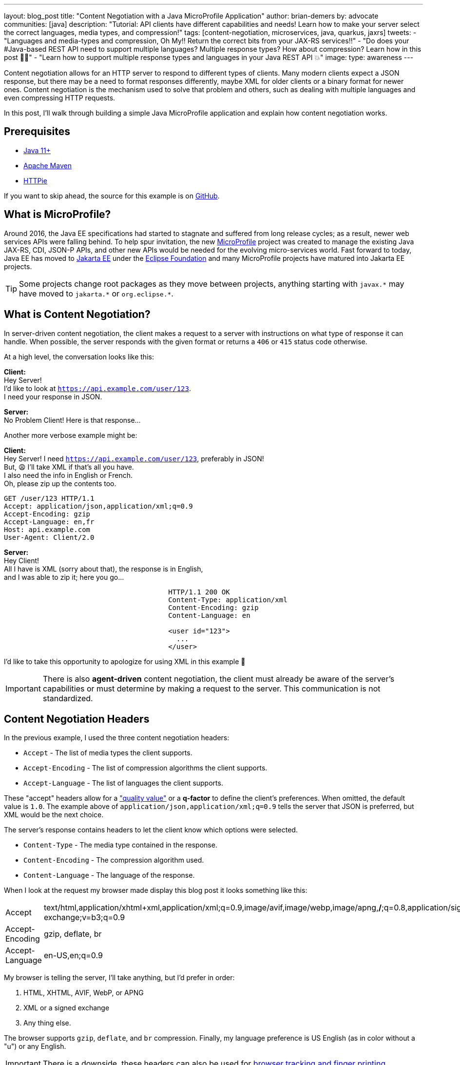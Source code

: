---
layout: blog_post
title: "Content Negotiation with a Java MicroProfile Application"
author: brian-demers
by: advocate
communities: [java]
description: "Tutorial: API clients have different capabilities and needs! Learn how to make your server select the correct languages, media types, and compression!"
tags: [content-negotiation, microservices, java, quarkus, jaxrs]
tweets:
- "Languages and media-types and compression, Oh My‼️ Return the correct bits from your JAX-RS services‼️"
- "Do does your #Java-based REST API need to support multiple languages? Multiple response types? How about compression?  Learn how in this post 🧑‍🏫"
- "Learn how to support multiple response types and languages in your Java REST API 💥"
image:
type: awareness
---

Content negotiation allows for an HTTP server to respond to different types of clients. Many modern clients expect a JSON response, but there may be a need to format responses differently, maybe XML for older clients or a binary format for newer ones. Content negotiation is the mechanism used to solve that problem and others, such as dealing with multiple languages and even compressing HTTP requests.

In this post, I'll walk through building a simple Java MicroProfile application and explain how content negotiation works.

== Prerequisites
- https://adoptopenjdk.net/[Java 11+]
- https://maven.apache.org/download.cgi[Apache Maven]
- https://httpie.io/docs#installation[HTTPie]

If you want to skip ahead, the source for this example is on https://github.com/oktadev/TBD[GitHub].

== What is MicroProfile?
Around 2016, the Java EE specifications had started to stagnate and suffered from long release cycles; as a result, newer web services APIs were falling behind.  To help spur invitation, the new https://microprofile.io/[MicroProfile] project was created to manage the existing Java JAX-RS, CDI, JSON-P APIs, and other new APIs would be needed for the evolving micro-services world.  Fast forward to today, Java EE has moved to https://jakarta.ee/[Jakarta EE] under the https://www.eclipse.org/org/foundation/[Eclipse Foundation] and many MicroProfile projects have matured into Jakarta EE projects.

TIP: Some projects change root packages as they move between projects, anything starting with `javax.\*` may have moved to `jakarta.*` or `org.eclipse.*`.

== What is Content Negotiation?
In server-driven content negotiation, the client makes a request to a server with instructions on what type of response it can handle. When possible, the server responds with the given format or returns a `406` or `415` status code otherwise.

At a high level, the conversation looks like this:

====
**Client:** +
Hey Server! +
I'd like to look at `https://api.example.com/user/123`. +
I need your response in JSON. +
====

====
[.text-right]
**Server:** +
No Problem Client!  Here is that response...
====

Another more verbose example might be:

====
**Client:** +
Hey Server!  I need `https://api.example.com/user/123`, preferably in JSON! +
But, 😩 I'll take XML if that's all you have. +
I also need the info in English or French. +
Oh, please zip up the contents too. +

[source,http]
----
GET /user/123 HTTP/1.1
Accept: application/json,application/xml;q=0.9
Accept-Encoding: gzip
Accept-Language: en,fr
Host: api.example.com
User-Agent: Client/2.0
----

====

====
[.text-right]
**Server:** +
Hey Client! +
All I have is XML (sorry about that), the response is in English, +
and I was able to zip it; here you go...

[source,http,indent=40]
----
HTTP/1.1 200 OK
Content-Type: application/xml
Content-Encoding: gzip
Content-Language: en

<user id="123">
  ...
</user>
----
====

I'd like to take this opportunity to apologize for using XML in this example 🤪

IMPORTANT: There is also *agent-driven* content negotiation, the client must already be aware of the server's capabilities or must determine by making a request to the server. This communication is not standardized.

== Content Negotiation Headers

In the previous example, I used the three content negotiation headers:

- `Accept` - The list of media types the client supports.
- `Accept-Encoding` - The list of compression algorithms the client supports.
- `Accept-Language` - The list of languages the client supports.

These "accept" headers allow for a https://developer.mozilla.org/en-US/docs/Glossary/Quality_values["quality value"] or a *q-factor* to define the client's preferences. When omitted, the default value is `1.0`. The example above of `application/json,application/xml;q=0.9` tells the server that JSON is preferred, but XML would be the next choice.

The server's response contains headers to let the client know which options were selected.

- `Content-Type` - The media type contained in the response.
- `Content-Encoding` - The compression algorithm used.
- `Content-Language` - The language of the response.


When I look at the request my browser made display this blog post it looks something like this:

|=======
|Accept |text/html,application/xhtml+xml,application/xml;q=0.9,image/avif,image/webp,image/apng,*/*;q=0.8,application/signed-exchange;v=b3;q=0.9
|Accept-Encoding |gzip, deflate, br
|Accept-Language |en-US,en;q=0.9
|=======

My browser is telling the server, I'll take anything, but I'd prefer in order:

1. HTML, XHTML, AVIF, WebP, or APNG
2. XML or a signed exchange
3. Any thing else.

The browser supports `gzip`, `deflate`, and `br` compression. Finally, my language preference is US English (as in color without a "u") or any English.

IMPORTANT: There is a downside, these headers can also be used for https://coveryourtracks.eff.org/[browser tracking and finger printing].

Enough primer, get on to the code!

== Create a MicroProfile Project With Quarkus

Most of the code below should be vendor agnostic, except where noted.Try out the example with your favorite https://start.microprofile.io/[MicroProfile vendor], and let me know how it went in the comments!

Create a new project:

[source,sh]
----
mvn io.quarkus:quarkus-maven-plugin:2.0.2.Final:create \
    -DprojectGroupId=com.example \
    -DprojectArtifactId=content-negotation \
    -DclassName="com.example.DiceResource" \
    -Dextensions="resteasy-jsonb"
    -Dpath="/roll"
cd content-negotation
----

If you haven't guessed, this example is going to evaluate dice notation. The https://github.com/diceroll-dev/dice-parser[Dice Notation Parser] library will evaluate dice expressions such as `2d8+2` and return the results.Open up your `pom.xml` file and add the `dice-parser` dependency:

[source,xml]
----
<dependency>
    <groupId>dev.diceroll</groupId>
    <artifactId>dice-parser</artifactId>
    <version>0.1.0</version>
</dependency>
----

Update the `DiceResource` class in `src/main/java/com/example/resources` to add a `GET` method:

[source,java]
----
package com.example.resources;

import dev.diceroll.parser.ParseException;
import dev.diceroll.parser.ResultTree;

import javax.ws.rs.*;
import javax.ws.rs.core.*; // wildcard for brevity

import static dev.diceroll.parser.Dice.detailedRoll;

@Path("/roll")
public class DiceResource  {

    @GET
    public ResultTree rollObject(@QueryParam("dice") String dice) throws ParseException {
        return detailedRoll(dice);
    }
}
----

Start the server either from your favorite IDE or from the command line with:

[source,sh]
----
mvn quarkus:dev
----

TIP: All of the code changes you'll make _should_ hot reload, but if you don't see the changes as you continue, just kill the process and start it up again.

Make sure things are working by making a request and roll a single six-sided die.

[source,sh]
----
http :8080/roll dice==d6
----

[source,http]
----
HTTP/1.1 200 OK
Content-Length: 148
Content-Type: application/json

{
    "expression": {
        "numberOfDice": 1,
        "numberOfFaces": 6
    },
    "results": [{
        "expression": {
            "numberOfDice": 1,
            "numberOfFaces": 6
        },
        "results": [],
        "value": 6
    }],
    "value": 6
}
----

Now that the app is working let's tweak some things and look at how the response changes!

== Enable Compression for the REST Resources

Compression isn't one of those features you should need to worry about; you https://eclipse-ee4j.github.io/jersey.github.io/documentation/latest/filters-and-interceptors.html#d0e9756[_could_ deal with the compression logic yourself], but most vendors have a configuration property you can tweak to turn it on.

For Quarkus, add the following like to your `src/main/resources/application.properties`:

[source,properties]
----
quarkus.http.enable-compression=true
----

Make another HTTP request and include the `Accept-Encoding` header, and this time we will roll `2d6`:

====
[source,sh]
----
http :8080/roll dice==2d6 "Accept-Encoding: gzip"
----

[source,http]
----
HTTP/1.1 200 OK
Content-Type: application/json
Content-Encoding: gzip // <.>
Content-Length: 106

{
    "expression": {
        "numberOfDice": 2,
        "numberOfFaces": 6
    },
    ...
    "value": 9
}
----
<.> The response `Content-Encoding` header was set (HTTPie automatically unzipped the request)
====

[NOTE]
====
If you wanted to do the same thing with `curl` you would need to pipe the result to gunzip:
[source,sh]
----
curl localhost:8080/roll\?dice=2d6 -H "Accept-Encoding: gzip" | gunzip
----
====

== Using the Request Accept-Language Header

It's 2021, and implementing internationalization (i18n) is still hard. In the Java world, i18n usually means creating a `Locale` object containing the user's language. It's a little clunky to use, but the JAX-RS API defines a way to resolve the user's `Locale`. Let's look at a couple of different ways to manage this.

Add a new endpoint method in `DiceResource`:

====
[source,java]
----
@Path("/lang")
@GET
public Response getLang(@Context Request request) {
    List<Variant> variants = Variant.VariantListBuilder.newInstance() // <.>
            .languages(Locale.ENGLISH, Locale.GERMAN) // <.>
            .build();

    Variant variant = request.selectVariant(variants); // <.>

    if (variant == null) { // <.>
        return Response.notAcceptable(variants).build();
    }

    // set the response header, to the client knows which language was selected
    String lang = variant.getLanguageString();
    return Response.ok(lang)
            .header(HttpHeaders.CONTENT_LANGUAGE, lang)
            .build(); // <.>
}
----

<.> Use the variant list builder to select the language from the "Accept-Languages" header.
<.> You will need to list all of your supported languages; order is important; the default option is the first if there is no `Accept-Language` header.
<.> Use the request to select the correct variant.
<.> If the selected variant is `null` return a `406`.
<.> Build and return a `200` response.
====

TIP: The `VariantBuilder` also supports different encodings and `MediaType` too.

Try it out! Make a request to `/roll/lang`:

====
[source,sh]
----
http :8080/roll/lang "Accept-Language: de"
----

[source,http]
----
HTTP/1.1 200 OK
Content-Language: de // <.>
Content-Type: text/plain;charset=UTF-8
Vary: Accept-Language
content-encoding: gzip
content-length: 28

de
----

<.> Note the `Content-Language` header.
====

The above approach works well for showing off the API, but it's a little limited in real-world usages as every endpoint method returns a `Response` and manages the headers directly; it would be nicer to extract this cross-cutting concern.

Another option is to use request and response filters. The next example implements both `ContainerRequestFilter` and `ContainerResponseFilter` interfaces. Create a new class `LanguageFilter`:

====
[source,java]
----
package com.example;

import javax.ws.rs.container.*;
import javax.ws.rs.core.*; // wildcard for brevity
import javax.ws.rs.ext.Provider;
import java.util.List;
import java.util.Locale;

@Provider
public class LanguageFilter implements ContainerRequestFilter, ContainerResponseFilter {

    final private static String LANG = "LanguageFilter.lang";

    final public static List<Variant> VARIANTS = Variant.VariantListBuilder.newInstance()
            .languages(Locale.ENGLISH, Locale.GERMAN) // <.>
            .build();

    @Override
    public void filter(ContainerRequestContext requestContext) {
        Variant variant = requestContext.getRequest().selectVariant(VARIANTS); // <.>

        if (variant == null) { // <.>
            // Error, respond with 406
            requestContext.abortWith(Response.notAcceptable(VARIANTS).build());
        } else {
            // keep the resolved lang around for the response
            requestContext.setProperty(LANG, variant.getLanguageString()); // <.>
        }
    }

    @Override
    public void filter(ContainerRequestContext requestContext, ContainerResponseContext responseContext) {
        String lang = (String) requestContext.getProperty(LANG);
        responseContext.getHeaders().putSingle(HttpHeaders.CONTENT_LANGUAGE, lang); // <.>
    }
}
----

<.> Define the supported languages.
<.> Select the `Variant` based on the request.
<.> If a compatible `Variant` is not found, return a `406`.
<.> Add the resolved language string to the request context.
<.> Set the `Content-Language` response header.
====

NOTE: Having spent years dealing with the Servlet API, I often make incorrect assumptions about how the JAX-RS API is structured. With JAX-RS the request and response filtering are different interfaces.

This solution works with any endpoint; test out the original `/roll` endpoint again. Dice notation allows for basic math, too; try to roll `2d8+1` (two eight-sided dice plus one).

====
[source,sh]
----
http :8080/roll dice==2d8+1 "Accept-Language: en"
----

[source,http]
----
HTTP/1.1 200 OK
Content-Language: en
Content-Type: application/json
Vary: Accept-Language
content-encoding: gzip
content-length: 154

{
    "expression": {
        "left": {
            "numberOfDice": 2,
            "numberOfFaces": 8
        },
        "operation": "ADD",
        "right": {
            "value": 1
        }
    },
    "results": [
    ...
    ],
    "value": 8
}
----
====

So far, so good!

== Different Responses for Different Clients

Up until now, the simple `/roll` endpoint has been returning JSON, which is excellent if you are building a client that accepts JSON, but it's not very user-friendly for text-based clients like HTTPie or curl. Two changes are needed to support a plain text response, annotate endpoint with an `@Produces` annotation and add a `MessageBodyWriter` that converts the dice parser's `ResultTree` object into text.

Add the following `@Produces` annotation to `DiceResource`, to indicate it supports both `text/plain` and `application/json`:

[source,java]
----
@Path("/roll")
@Produces({MediaType.TEXT_PLAIN, MediaType.APPLICATION_JSON })
public class DiceResource  {
...
----

If you make a request to the `/roll` endpoint now, you will get an ugly response due to a call to the `toString()` method on `ResultTree`. 🤢

To fix this, create a new class `TextDiceTreeMessageBodyWriter.java` that implements `MessageBodyWriter<ResultTree>`, which render something a little easier on the eyes:

====
[source,java]
----
package com.example;

import dev.diceroll.parser.Dice;
import dev.diceroll.parser.ResultTree;

import javax.ws.rs.Produces;
import javax.ws.rs.WebApplicationException;
import javax.ws.rs.core.MediaType;
import javax.ws.rs.core.MultivaluedMap;
import javax.ws.rs.ext.MessageBodyWriter;
import javax.ws.rs.ext.Provider;
import java.io.IOException;
import java.io.OutputStream;
import java.lang.annotation.Annotation;
import java.lang.reflect.Type;
import java.nio.charset.StandardCharsets;

@Provider
@Produces(MediaType.TEXT_PLAIN) // <.>
public class TextDiceTreeMessageBodyWriter implements MessageBodyWriter<ResultTree> {

    @Override
    public boolean isWriteable(Class<?> type, Type genericType, Annotation[] annotations, MediaType mediaType) {
        return type == ResultTree.class; // <.>
    }

    @Override
    public void writeTo(ResultTree resultTree,
                        Class<?> type, Type genericType,
                        Annotation[] annotations,
                        MediaType mediaType,
                        MultivaluedMap<String, Object> httpHeaders,
                        OutputStream entityStream) throws IOException, WebApplicationException {

        String result = Dice.debug(resultTree); // <.>
        entityStream.write(result.getBytes(StandardCharsets.UTF_8)); // <.>
    }
}
----

<.> Add a `Produces` annotation to the class to mark the `MediaType's it supports.
<.> This example keeps things simple and only supports the `ResultTree` class.
<.> Calling `Dice.debug` will turn the result into text.
<.> Write the string to the response stream.
====

Time to test it out! Call `/roll` again roll `3d10k2+1` (roll three eight-sided dice and keep the highest two, then add one to the result):

====
[source,sh]
----
http :8080/roll dice==3d10k2 "Accept: text/plain"
----

[source,http]
----
HTTP/1.1 200 OK
Content-Language: en
Content-Type: text/plain;charset=UTF-8
Vary: Accept-Language
content-encoding: gzip
content-length: 69

3d10k2 + 1 = 8
--3d10k2 = 7
----d10 = 4
----d10 = 2
----d10 = 3
--1 = 1
----
====

Much better! Change the `Accept` header value to `application/json` to see for yourself.

== Bonus: User Agent for Content Negotiation

Using the User-Agent header for content negotiation might not be your first choice. Still, it works great for a few use cases, for example, when dealing with legacy clients if they don't _correctly_ handle adding new fields to a JSON response object.

TIP: If you are using Jackson to unmarshal JSON consider adding the `@JsonIgnoreProperties(ignoreUnknown = true)` annotation to your client code to gracefully handle additive changes in REST APIs.

One of my favorite examples of using the User-Agent for content negotiation is adding descriptive help to a REST server. I learned this trick from the [Spring Initializer project](https://github.com/spring-io/start.spring.io), which returns different results if you use HTTPie or curl: `http https://start.spring.io`.


To detect the user agent, add an enum that contains basic user-agent parsing logic.

====
[source,java]
----
package com.example;

import java.util.Arrays;
import java.util.regex.Matcher;
import java.util.regex.Pattern;

public enum Agents {

    CURL("curl"),
    HTTPIE("HTTPie");

    final private String agentName;
    final private static Pattern TOOL_REGEX = Pattern.compile("([^\\/]*)\\/([^ ]*).*"); // <.>

    Agents(String agentName) {
        this.agentName = agentName;
    }

    public static Agents parse(String userAgent) {
        Matcher matcher = TOOL_REGEX.matcher(userAgent);
        String name = (matcher.matches()) ? matcher.group(1) : null;
        return Arrays.stream(Agents.values())
                .filter(agent -> agent.agentName.equals(name))
                .findFirst()
                .orElse(null);
    }
}
----

<.> This regex looks for `{name}/{version}`
<.>  Calling `Agents.parse(userAgent)` will return an enum associated with Curl, HTTPie, or `null`.
====

WARNING: User-Agent parsing is a much more complex topic; the above code works well because we are looking for a few specific clients.  This is not a general-purpose solution.

Now that I have logic to figure out the user-agent, I'll create a helper class to wrap the logic of returning localized help text.  Create a new class `Help.java`:

====
[source,java]
----
package com.example;

import javax.ws.rs.core.UriInfo;
import java.text.MessageFormat;
import java.util.Locale;
import java.util.Map;
import java.util.ResourceBundle;

public class Help {

    final static private Map<Agents, String> AGENT_HELP_MAP = Map.of(
            Agents.CURL, "help.curl",
            Agents.HTTPIE, "help.httpie"
    );

    public static String getHelp(String userAgent, UriInfo uriInfo, Locale locale) {

        String url = uriInfo.getBaseUri().resolve("/").toString(); // <.>

        Agents agent = Agents.parse(userAgent); // <.>

        // look up the help key
        String helpKey = AGENT_HELP_MAP.getOrDefault(agent, "help.generic");

        // Resource Bundle lookup/formatting
        ResourceBundle resourceBundle = ResourceBundle.getBundle("messages", locale);
        MessageFormat formatter = new MessageFormat(resourceBundle.getString(helpKey), locale);
        return formatter.format(new Object[] { url });
    }
}
----

<.> Resolve the base URL of the request `UriInfo`.
<.> Parse the user-agent header and return an `Agents` enum.
<.> Lookup the help text key, or default to `help.generic`.
<.> Get and format a string from a `ResourceBundle`.
====

Create the corresponding `ResoruceBundle` in `src/main/resources/messages.properties` :

[source,properties]
----
help.generic = \
    Welcome to the Dice Parser!!\n\n\
    Roll dice by making a request:\n\
    \    GET {0}roll?dice=2d6\n\
    \    Accept: text/plain\n\n\
    Or get the result in JSON:\n\
    \    GET {0}roll?dice=2d6\n\
    \    Accept: application/json

help.httpie = \
    Welcome to the Dice Parser!!\n\n\
    Roll dice by making a request:\n\
    \    http {0}roll dice==2d6 \"Accept: text/plain\"\n\n\
    Or get the result in JSON:\n\
    \    http {0}roll dice==2d6 \"Accept: application/json\"

help.curl = \
    Welcome to the Dice Parser!!\n\n\
    Roll dice by making a request:\n\
    \    curl {0}roll?dice=2d6 -H \"Accept: text/plain\"\n\n\
    Or get the result in JSON (the default):\n\
    \    curl {0}roll?dice=2d6 -H \"Accept: application/json\"
----

TODO: Add translation?

NOTE: You could use your favorite template framework for this instead of using a `ResourceBundle` directly.


Lastly, create a new `HelpResource` class to tie everything together:

====
[source,java]
----
package com.example;

import javax.ws.rs.*;
import javax.ws.rs.core.*; // for brevity

@Path("/")
public class HelpResource {

    @GET
    @Produces(MediaType.TEXT_PLAIN)
    public String help(@HeaderParam(HttpHeaders.USER_AGENT) String userAgent, // <.>
                       @Context Request request, // <.>
                       @Context UriInfo uriInfo) { // <.>
        return Help.getHelp(userAgent,
                uriInfo,
                request.selectVariant(LanguageFilter.VARIANTS).getLanguage()); // <.>
    }
}
----

<.> The User-Agent request header.
<.> The `Request` object (needed to select the correct language `Variant`).
<.> The URI of the request.
<.> Pass everything into `Help.getHelp()` to return the localized help message.
====

The default Quarkus application adds a static `index.html` file to use as the *root* resource; delete this file so the new `HelpResource` can take its place:

[source,sh]
----
rm src/main/resources/META-INF/resources/index.html
----

Put everything you learned together and make a request to `localhost:8080/`:

====
[source,sh]
----
http :8080/ "Accept-Language: en" "Accept: text/plain" "Accept-encoding: gzip"
----

[source,http]
----
HTTP/1.1 200 OK
Content-Language: en
Content-Type: text/plain;charset=UTF-8
Vary: Accept-Language
content-encoding: gzip
content-length: 251

Welcome to the Dice Parser!!

Roll dice by making a request:
    http http://localhost:8080/roll?dice=2d6 "Accept: text/plain"

Or get the result in JSON:
    http http://localhost:8080/roll?dice=2d6 "Accept: application/json"
----
====

== Learn More About Java Web Services

In this post, you have learned how to build a simple MicroProfile application using Qurakus and the JAX-RS API to take advantage of content negotiation.

There is still one big thing missing from this application, security! If you would like to see a follow-up post securing this application, let us know in the comments below! Until then, you can learn how to secure Java-based microservices with these posts:

- link:/blog/2020/03/23/microservice-security-patterns[Security Patterns for Microservice Architectures]
- link:/blog/2020/01/09/java-rest-api-showdown[Java REST API Showdown]
- link:/blog/2021/06/18/native-java-framework-comparison[Build Native Java Apps with Micronaut, Quarkus, and Spring Boot]

If you have questions, please leave a comment below. If you liked this tutorial, follow https://twitter.com/oktadev[@oktadev] on Twitter, follow us https://www.linkedin.com/company/oktadev/[on LinkedIn], or subscribe to https://www.youtube.com/c/oktadev[our YouTube channel].
